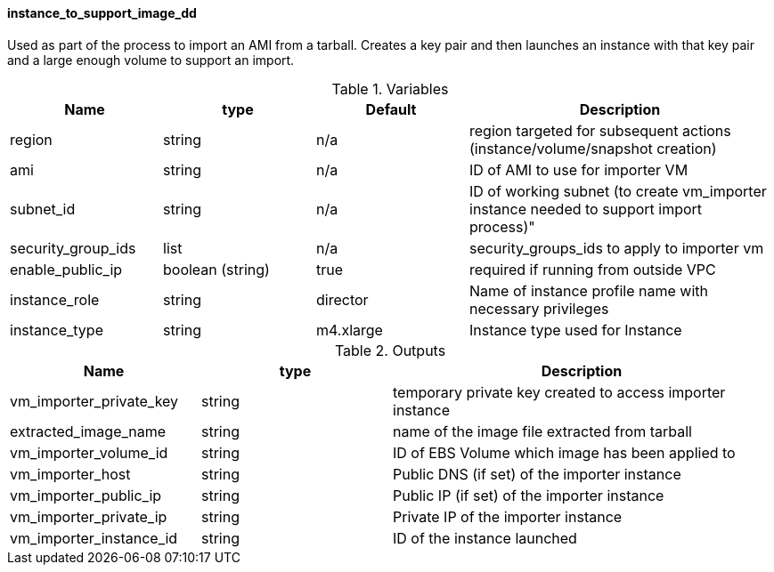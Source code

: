 ==== instance_to_support_image_dd

Used as part of the process to import an AMI from a tarball.  Creates a key pair and then launches an instance with that key pair and a large enough volume to support an import.

[cols="1,1,1,2", options="header"]
.Variables
|===
|Name
|type
|Default
|Description

|region
|string
|n/a
|region targeted for subsequent actions (instance/volume/snapshot creation)

|ami
|string
|n/a
|ID of AMI to use for importer VM

|subnet_id
|string
|n/a
|ID of working subnet (to create vm_importer instance needed to support import process)"

|security_group_ids
|list
|n/a
|security_groups_ids to apply to importer vm

|enable_public_ip
|boolean (string)
|true
|required if running from outside VPC

|instance_role
|string
|director
|Name of instance profile name with necessary privileges

|instance_type
|string
|m4.xlarge
|Instance type used for Instance

|===



[cols="1,1,2", options="header"]
.Outputs
|===
|Name
|type
|Description

|vm_importer_private_key
|string
|temporary private key created to access importer instance

|extracted_image_name
|string
|name of the image file extracted from tarball

|vm_importer_volume_id
|string
|ID of EBS Volume which image has been applied to

|vm_importer_host
|string
|Public DNS (if set) of the importer instance

|vm_importer_public_ip
|string
|Public IP (if set) of the importer instance

|vm_importer_private_ip
|string
|Private IP of the importer instance

|vm_importer_instance_id
|string
|ID of the instance launched

|===